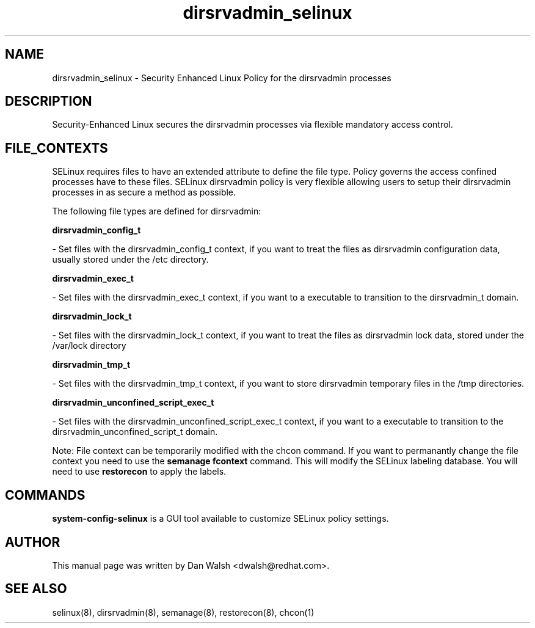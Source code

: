 .TH  "dirsrvadmin_selinux"  "8"  "20 Feb 2012" "dwalsh@redhat.com" "dirsrvadmin Selinux Policy documentation"
.SH "NAME"
dirsrvadmin_selinux \- Security Enhanced Linux Policy for the dirsrvadmin processes
.SH "DESCRIPTION"

Security-Enhanced Linux secures the dirsrvadmin processes via flexible mandatory access
control.  
.SH FILE_CONTEXTS
SELinux requires files to have an extended attribute to define the file type. 
Policy governs the access confined processes have to these files. 
SELinux dirsrvadmin policy is very flexible allowing users to setup their dirsrvadmin processes in as secure a method as possible.
.PP 
The following file types are defined for dirsrvadmin:


.EX
.B dirsrvadmin_config_t 
.EE

- Set files with the dirsrvadmin_config_t context, if you want to treat the files as dirsrvadmin configuration data, usually stored under the /etc directory.


.EX
.B dirsrvadmin_exec_t 
.EE

- Set files with the dirsrvadmin_exec_t context, if you want to a executable to transition to the dirsrvadmin_t domain.


.EX
.B dirsrvadmin_lock_t 
.EE

- Set files with the dirsrvadmin_lock_t context, if you want to treat the files as dirsrvadmin lock data, stored under the /var/lock directory


.EX
.B dirsrvadmin_tmp_t 
.EE

- Set files with the dirsrvadmin_tmp_t context, if you want to store dirsrvadmin temporary files in the /tmp directories.


.EX
.B dirsrvadmin_unconfined_script_exec_t 
.EE

- Set files with the dirsrvadmin_unconfined_script_exec_t context, if you want to a executable to transition to the dirsrvadmin_unconfined_script_t domain.

Note: File context can be temporarily modified with the chcon command.  If you want to permanantly change the file context you need to use the 
.B semanage fcontext 
command.  This will modify the SELinux labeling database.  You will need to use
.B restorecon
to apply the labels.

.SH "COMMANDS"

.PP
.B system-config-selinux 
is a GUI tool available to customize SELinux policy settings.

.SH AUTHOR	
This manual page was written by Dan Walsh <dwalsh@redhat.com>.

.SH "SEE ALSO"
selinux(8), dirsrvadmin(8), semanage(8), restorecon(8), chcon(1)
